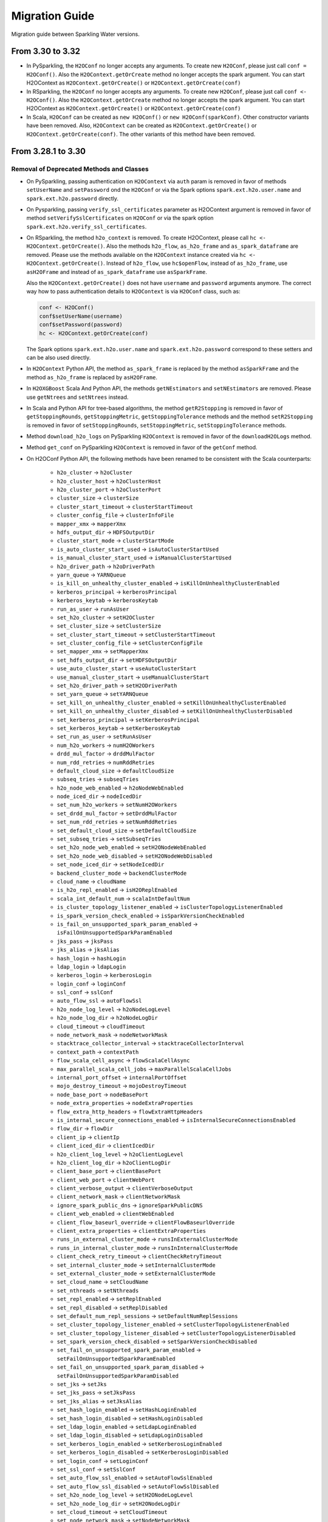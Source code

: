 Migration Guide
===============

Migration guide between Sparkling Water versions.

From 3.30 to 3.32
-----------------

- In PySparkling, the ``H2OConf`` no longer accepts any arguments. To create new ``H2OConf``, please just call ``conf = H2OConf()``.
  Also the ``H2OContext.getOrCreate`` method no longer accepts the spark argument. You can start H2OContext as
  ``H2OContext.getOrCreate()`` or ``H2OContext.getOrCreate(conf)``

- In RSparkling, the ``H2OConf`` no longer accepts any arguments. To create new ``H2OConf``, please just call ``conf <- H2OConf()``.
  Also the ``H2OContext.getOrCreate`` method no longer accepts the spark argument. You can start H2OContext as
  ``H2OContext.getOrCreate()`` or ``H2OContext.getOrCreate(conf)``

- In Scala, ``H2OConf`` can be created as ``new H2OConf()`` or ``new H2OConf(sparkConf)``. Other constructor variants have
  been removed. Also, ``H2OContext`` can be created as ``H2OContext.getOrCreate()`` or ``H2OContext.getOrCreate(conf)``.
  The other variants of this method have been removed.

From 3.28.1 to 3.30
-------------------

Removal of Deprecated Methods and Classes
~~~~~~~~~~~~~~~~~~~~~~~~~~~~~~~~~~~~~~~~~

- On PySparkling, passing authentication on ``H2OContext`` via ``auth`` param is removed in favor of methods
  ``setUserName`` and ``setPassword`` ond the ``H2OConf`` or via
  the Spark options ``spark.ext.h2o.user.name`` and ``spark.ext.h2o.password`` directly.

- On Pysparkling, passing ``verify_ssl_certificates`` parameter as H2OContext argument is removed in favor of
  method ``setVerifySslCertificates`` on ``H2OConf`` or via the spark option ``spark.ext.h2o.verify_ssl_certificates``.

- On RSparkling, the method ``h2o_context`` is removed. To create H2OContext, please call
  ``hc <- H2OContext.getOrCreate()``. Also the methods ``h2o_flow``, ``as_h2o_frame`` and ``as_spark_dataframe`` are
  removed. Please use the methods available on the ``H2OContext`` instance created via ``hc <- H2OContext.getOrCreate()``.
  Instead of ``h2o_flow``, use ``hc$openFlow``, instead of ``as_h2o_frame``, use ``asH2OFrame`` and instead of
  ``as_spark_dataframe`` use ``asSparkFrame``.

  Also the ``H2OContext.getOrCreate()`` does not have ``username`` and ``password`` arguments anymore.
  The correct way how to pass authentication details to ``H2OContext`` is via ``H2OConf`` class, such as:

  .. code-block:: r

    conf <- H2OConf()
    conf$setUserName(username)
    conf$setPassword(password)
    hc <- H2OContext.getOrCreate(conf)

  The Spark options ``spark.ext.h2o.user.name`` and ``spark.ext.h2o.password`` correspond to these setters and can be
  also used directly.

- In ``H2OContext`` Python API, the method ``as_spark_frame`` is replaced by the method ``asSparkFrame`` and the method
  ``as_h2o_frame`` is replaced by ``asH2OFrame``.

- In ``H2OXGBoost`` Scala And Python API, the methods ``getNEstimators`` and ``setNEstimators`` are removed. Please use ``getNtrees`` and
  ``setNtrees`` instead.

- In Scala and Python API for tree-based algorithms, the method ``getR2Stopping`` is removed in favor of ``getStoppingRounds``,
  ``getStoppingMetric``, ``getStoppingTolerance`` methods and the method ``setR2Stopping`` is removed in favor of
  ``setStoppingRounds``, ``setStoppingMetric``, ``setStoppingTolerance`` methods.

- Method ``download_h2o_logs`` on PySparkling ``H2OContext`` is removed in favor of the ``downloadH2OLogs`` method.

- Method ``get_conf`` on PySparkling ``H2OContext`` is removed in favor of the ``getConf`` method.

- On H2OConf Python API, the following methods have been renamed to be consistent with the Scala counterparts:

       - ``h2o_cluster`` -> ``h2oCluster``
       - ``h2o_cluster_host`` -> ``h2oClusterHost``
       - ``h2o_cluster_port`` -> ``h2oClusterPort``
       - ``cluster_size`` -> ``clusterSize``
       - ``cluster_start_timeout`` -> ``clusterStartTimeout``
       - ``cluster_config_file`` -> ``clusterInfoFile``
       - ``mapper_xmx`` -> ``mapperXmx``
       - ``hdfs_output_dir`` -> ``HDFSOutputDir``
       - ``cluster_start_mode`` -> ``clusterStartMode``
       - ``is_auto_cluster_start_used`` -> ``isAutoClusterStartUsed``
       - ``is_manual_cluster_start_used`` -> ``isManualClusterStartUsed``
       - ``h2o_driver_path`` -> ``h2oDriverPath``
       - ``yarn_queue`` -> ``YARNQueue``
       - ``is_kill_on_unhealthy_cluster_enabled`` -> ``isKillOnUnhealthyClusterEnabled``
       - ``kerberos_principal`` -> ``kerberosPrincipal``
       - ``kerberos_keytab`` -> ``kerberosKeytab``
       - ``run_as_user`` -> ``runAsUser``
       - ``set_h2o_cluster`` -> ``setH2OCluster``
       - ``set_cluster_size`` -> ``setClusterSize``
       - ``set_cluster_start_timeout`` -> ``setClusterStartTimeout``
       - ``set_cluster_config_file`` -> ``setClusterConfigFile``
       - ``set_mapper_xmx`` -> ``setMapperXmx``
       - ``set_hdfs_output_dir`` -> ``setHDFSOutputDir``
       - ``use_auto_cluster_start`` -> ``useAutoClusterStart``
       - ``use_manual_cluster_start`` -> ``useManualClusterStart``
       - ``set_h2o_driver_path`` -> ``setH2ODriverPath``
       - ``set_yarn_queue`` -> ``setYARNQueue``
       - ``set_kill_on_unhealthy_cluster_enabled`` -> ``setKillOnUnhealthyClusterEnabled``
       - ``set_kill_on_unhealthy_cluster_disabled`` -> ``setKillOnUnhealthyClusterDisabled``
       - ``set_kerberos_principal`` -> ``setKerberosPrincipal``
       - ``set_kerberos_keytab`` -> ``setKerberosKeytab``
       - ``set_run_as_user`` -> ``setRunAsUser``
       - ``num_h2o_workers`` -> ``numH2OWorkers``
       - ``drdd_mul_factor`` -> ``drddMulFactor``
       - ``num_rdd_retries`` -> ``numRddRetries``
       - ``default_cloud_size`` -> ``defaultCloudSize``
       - ``subseq_tries`` -> ``subseqTries``
       - ``h2o_node_web_enabled`` -> ``h2oNodeWebEnabled``
       - ``node_iced_dir`` -> ``nodeIcedDir``
       - ``set_num_h2o_workers`` -> ``setNumH2OWorkers``
       - ``set_drdd_mul_factor`` -> ``setDrddMulFactor``
       - ``set_num_rdd_retries`` -> ``setNumRddRetries``
       - ``set_default_cloud_size`` -> ``setDefaultCloudSize``
       - ``set_subseq_tries`` -> ``setSubseqTries``
       - ``set_h2o_node_web_enabled`` -> ``setH2ONodeWebEnabled``
       - ``set_h2o_node_web_disabled`` -> ``setH2ONodeWebDisabled``
       - ``set_node_iced_dir`` -> ``setNodeIcedDir``
       - ``backend_cluster_mode`` -> ``backendClusterMode``
       - ``cloud_name`` -> ``cloudName``
       - ``is_h2o_repl_enabled`` -> ``isH2OReplEnabled``
       - ``scala_int_default_num`` -> ``scalaIntDefaultNum``
       - ``is_cluster_topology_listener_enabled`` -> ``isClusterTopologyListenerEnabled``
       - ``is_spark_version_check_enabled`` -> ``isSparkVersionCheckEnabled``
       - ``is_fail_on_unsupported_spark_param_enabled`` -> ``isFailOnUnsupportedSparkParamEnabled``
       - ``jks_pass`` -> ``jksPass``
       - ``jks_alias`` -> ``jksAlias``
       - ``hash_login`` -> ``hashLogin``
       - ``ldap_login`` -> ``ldapLogin``
       - ``kerberos_login`` -> ``kerberosLogin``
       - ``login_conf`` -> ``loginConf``
       - ``ssl_conf`` -> ``sslConf``
       - ``auto_flow_ssl`` -> ``autoFlowSsl``
       - ``h2o_node_log_level`` -> ``h2oNodeLogLevel``
       - ``h2o_node_log_dir`` -> ``h2oNodeLogDir``
       - ``cloud_timeout`` -> ``cloudTimeout``
       - ``node_network_mask`` -> ``nodeNetworkMask``
       - ``stacktrace_collector_interval`` -> ``stacktraceCollectorInterval``
       - ``context_path`` -> ``contextPath``
       - ``flow_scala_cell_async`` -> ``flowScalaCellAsync``
       - ``max_parallel_scala_cell_jobs`` -> ``maxParallelScalaCellJobs``
       - ``internal_port_offset`` -> ``internalPortOffset``
       - ``mojo_destroy_timeout`` -> ``mojoDestroyTimeout``
       - ``node_base_port`` -> ``nodeBasePort``
       - ``node_extra_properties`` -> ``nodeExtraProperties``
       - ``flow_extra_http_headers`` -> ``flowExtraHttpHeaders``
       - ``is_internal_secure_connections_enabled`` -> ``isInternalSecureConnectionsEnabled``
       - ``flow_dir`` -> ``flowDir``
       - ``client_ip`` -> ``clientIp``
       - ``client_iced_dir`` -> ``clientIcedDir``
       - ``h2o_client_log_level`` -> ``h2oClientLogLevel``
       - ``h2o_client_log_dir`` -> ``h2oClientLogDir``
       - ``client_base_port`` -> ``clientBasePort``
       - ``client_web_port`` -> ``clientWebPort``
       - ``client_verbose_output`` -> ``clientVerboseOutput``
       - ``client_network_mask`` -> ``clientNetworkMask``
       - ``ignore_spark_public_dns`` -> ``ignoreSparkPublicDNS``
       - ``client_web_enabled`` -> ``clientWebEnabled``
       - ``client_flow_baseurl_override`` -> ``clientFlowBaseurlOverride``
       - ``client_extra_properties`` -> ``clientExtraProperties``
       - ``runs_in_external_cluster_mode`` -> ``runsInExternalClusterMode``
       - ``runs_in_internal_cluster_mode`` -> ``runsInInternalClusterMode``
       - ``client_check_retry_timeout`` -> ``clientCheckRetryTimeout``
       - ``set_internal_cluster_mode`` -> ``setInternalClusterMode``
       - ``set_external_cluster_mode`` -> ``setExternalClusterMode``
       - ``set_cloud_name`` -> ``setCloudName``
       - ``set_nthreads`` -> ``setNthreads``
       - ``set_repl_enabled`` -> ``setReplEnabled``
       - ``set_repl_disabled`` -> ``setReplDisabled``
       - ``set_default_num_repl_sessions`` -> ``setDefaultNumReplSessions``
       - ``set_cluster_topology_listener_enabled`` -> ``setClusterTopologyListenerEnabled``
       - ``set_cluster_topology_listener_disabled`` -> ``setClusterTopologyListenerDisabled``
       - ``set_spark_version_check_disabled`` -> ``setSparkVersionCheckDisabled``
       - ``set_fail_on_unsupported_spark_param_enabled`` -> ``setFailOnUnsupportedSparkParamEnabled``
       - ``set_fail_on_unsupported_spark_param_disabled`` -> ``setFailOnUnsupportedSparkParamDisabled``
       - ``set_jks`` -> ``setJks``
       - ``set_jks_pass`` -> ``setJksPass``
       - ``set_jks_alias`` -> ``setJksAlias``
       - ``set_hash_login_enabled`` -> ``setHashLoginEnabled``
       - ``set_hash_login_disabled`` -> ``setHashLoginDisabled``
       - ``set_ldap_login_enabled`` -> ``setLdapLoginEnabled``
       - ``set_ldap_login_disabled`` -> ``setLdapLoginDisabled``
       - ``set_kerberos_login_enabled`` -> ``setKerberosLoginEnabled``
       - ``set_kerberos_login_disabled`` -> ``setKerberosLoginDisabled``
       - ``set_login_conf`` -> ``setLoginConf``
       - ``set_ssl_conf`` -> ``setSslConf``
       - ``set_auto_flow_ssl_enabled`` -> ``setAutoFlowSslEnabled``
       - ``set_auto_flow_ssl_disabled`` -> ``setAutoFlowSslDisabled``
       - ``set_h2o_node_log_level`` -> ``setH2ONodeLogLevel``
       - ``set_h2o_node_log_dir`` -> ``setH2ONodeLogDir``
       - ``set_cloud_timeout`` -> ``setCloudTimeout``
       - ``set_node_network_mask`` -> ``setNodeNetworkMask``
       - ``set_stacktrace_collector_interval`` -> ``setStacktraceCollectorInterval``
       - ``set_context_path`` -> ``setContextPath``
       - ``set_flow_scala_cell_async_enabled`` -> ``setFlowScalaCellAsyncEnabled``
       - ``set_flow_scala_cell_async_disabled`` -> ``setFlowScalaCellAsyncDisabled``
       - ``set_max_parallel_scala_cell_jobs`` -> ``setMaxParallelScalaCellJobs``
       - ``set_internal_port_offset`` -> ``setInternalPortOffset``
       - ``set_node_base_port`` -> ``setNodeBasePort``
       - ``set_mojo_destroy_timeout`` -> ``setMojoDestroyTimeout``
       - ``set_node_extra_properties`` -> ``setNodeExtraProperties``
       - ``set_flow_extra_http_headers`` -> ``setFlowExtraHttpHeaders``
       - ``set_internal_secure_connections_enabled`` -> ``setInternalSecureConnectionsEnabled``
       - ``set_internal_secure_connections_disabled`` -> ``setInternalSecureConnectionsDisabled``
       - ``set_flow_dir`` -> ``setFlowDir``
       - ``set_client_ip`` -> ``setClientIp``
       - ``set_client_iced_dir`` -> ``setClientIcedDir``
       - ``set_h2o_client_log_level`` -> ``setH2OClientLogLevel``
       - ``set_h2o_client_log_dir`` -> ``setH2OClientLogDir``
       - ``set_client_port_base`` -> ``setClientPortBase``
       - ``set_client_web_port`` -> ``setClientWebPort``
       - ``set_client_verbose_enabled`` -> ``setClientVerboseEnabled``
       - ``set_client_verbose_disabled`` -> ``setClientVerboseDisabled``
       - ``set_client_network_mask`` -> ``setClientNetworkMask``
       - ``set_ignore_spark_public_dns_enabled`` -> ``setIgnoreSparkPublicDNSEnabled``
       - ``set_ignore_spark_public_dns_disabled`` -> ``setIgnoreSparkPublicDNSDisabled``
       - ``set_client_web_enabled`` -> ``setClientWebEnabled``
       - ``set_client_web_disabled`` -> ``setClientWebDisabled``
       - ``set_client_flow_baseurl_override`` -> ``setClientFlowBaseurlOverride``
       - ``set_client_check_retry_timeout`` -> ``setClientCheckRetryTimeout``
       - ``set_client_extra_properties`` -> ``setClientExtraProperties``

- In ``H2OAutoML`` Python and Scala API, the member ``leaderboard()``/``leaderboard`` is replaced by the method ``getLeaderboard()``.

From 3.28.0 to 3.28.1
---------------------

- On ``H2OConf`` Python API, the methods ``external_write_confirmation_timeout`` and ``set_external_write_confirmation_timeout``
  are removed without replacement. On ``H2OConf`` Scala API, the methods ``externalWriteConfirmationTimeout`` and
  ``setExternalWriteConfirmationTimeout`` are removed without replacement. Also the option
  ``spark.ext.h2o.external.write.confirmation.timeout`` does not have any effect anymore.

- The environment variable ``H2O_EXTENDED_JAR`` specifying path to an extended driver jar was entirely replaced with ``H2O_DRIVER_JAR``.
  The ``H2O_DRIVER_JAR`` should contain a path to a plain H2O driver jar without any extensions.
  For more details, see :ref:`external-backend`.

- The location of Sparkling Water assembly JAR has changed inside the Sparkling Water distribution archive which you
  can download from our `download page <https://www.h2o.ai/download/#sparkling-water>`_.
  It has been moved from ``assembly/build/libs`` to just ``jars``.

- ``H2OSVM`` has been removed from the Scala API. We have removed this API as it was just wrapping Spark SVM and complicated
  the future development. If you still need
  to use ``SVM``, please use `Spark SVM <https://spark.apache.org/docs/latest/mllib-linear-methods.html#linear-support-vector-machines-svms>`__ directly.
  All the parameters remain the same. We are planning to expose proper
  H2O's SVM implementation in Sparkling Water in the following major releases.

- In case of binomial predictions on H2O MOJOs, the fields ``p0`` and ``p1`` in the detailed prediction column
  are replaced by a single field ``probabilities`` which is a map from label to predicted probability.
  The same is done for the fields ``p0_calibrated`` and ``p1_calibrated``. These fields are replaced
  by a single field ``calibratedProbabilities`` which is a map from label to predicted calibrated probability.

- In case of multinomial predictions on H2O MOJOs, the type of field ``probabilities`` in the detailed
  prediction column is changed from array of probabilities to a map from label to predicted probability.

- In case of ordinal predictions on H2O MOJOs, the type of field ``probabilities`` in the detailed
  prediction column is changed from array of probabilities to a map from label to predicted probability.

- On ``H2OConf`` in all clients, the methods ``externalCommunicationBlockSizeAsBytes``,
  ``externalCommunicationBlockSize`` and``setExternalCommunicationBlockSize`` have been removed as they are no longer
  needed.

- Method ``Security.enableSSL`` in Scala API has been removed. Please use
  ``setInternalSecureConnectionsEnabled`` on H2OConf to secure your cluster. This setter is
  available on Scala, Python and R clients.

From 3.26 To 3.28.0
-------------------

Passing Authentication in Scala
~~~~~~~~~~~~~~~~~~~~~~~~~~~~~~~

The users of Scala who set up any form of authentication on the backend side are now required to specify credentials on the
``H2OConf`` object via ``setUserName`` and ``setPassword``. It is also possible to specify these directly
as Spark options ``spark.ext.h2o.user.name`` and ``spark.ext.h2o.password``. Note: Actually only users of external
backend need to specify these options at this moment as the external backend is using communication via REST api
but all our documentation is using these options already as the internal backend will start using the REST api
soon as well.

String instead of enums in Sparkling Water Algo API
~~~~~~~~~~~~~~~~~~~~~~~~~~~~~~~~~~~~~~~~~~~~~~~~~~~
- In scala, setters of the pipeline wrappers for H2O algorithms now accepts strings in places where they accepted
  enum values before. Before, we called, for example:

.. code-block:: scala

    import hex.genmodel.utils.DistributionFamily
    val gbm = H2OGBM()
    gbm.setDistribution(DistributionFamily.multinomial)


Now, the correct code is:

.. code-block:: scala

    val gbm = H2OGBM()
    gbm.setDistribution("multinomial")

which makes the Python and Scala APIs consistent. Both upper case and lower case values are valid and if a wrong
input is entered, warning is printed out with correct possible values.

Switch to Java 1.8 on Spark 2.1
~~~~~~~~~~~~~~~~~~~~~~~~~~~~~~~

Sparkling Water for Spark 2.1 now requires Java 1.8 and higher.

DRF exposed into Sparkling Water Algorithm API
~~~~~~~~~~~~~~~~~~~~~~~~~~~~~~~~~~~~~~~~~~~~~~

DRF is now exposed in the Sparkling Water. Please see our documentation to learn how to use it :ref:`drf`.

Also we can run our Grid Search API on DRF.

Change Default Name of Prediction Column
~~~~~~~~~~~~~~~~~~~~~~~~~~~~~~~~~~~~~~~~

The default name of the prediction column has been changed from ``prediction_output`` to ``prediction``.

Single value in prediction column
~~~~~~~~~~~~~~~~~~~~~~~~~~~~~~~~~

The prediction column contains directly the predicted value. For example, before this change, the prediction column contained
another struct field called ``value`` (in case of regression issue), which contained the value. From now on, the predicted value
is always stored directly in the prediction column. In case of regression issue, the predicted numeric value
and in case of classification, the predicted label. If you are interested in more details created during the prediction,
please make sure to set ``withDetailedPredictionCol`` to ``true`` via the setters on both PySparkling and Sparkling Water.
When enabled, additional column named ``detailed_prediction`` is created which contains additional prediction details, such as
probabilities, contributions and so on.

In manual mode of external backend always require a specification of cluster location
~~~~~~~~~~~~~~~~~~~~~~~~~~~~~~~~~~~~~~~~~~~~~~~~~~~~~~~~~~~~~~~~~~~~~~~~~~~~~~~~~~~~~

In previous versions, H2O client was able to discover nodes using the multicast search.
That is now removed and IP:Port of any node of external cluster to which we need
to connect is required. This also means that in the users of multicast cloud up in case of external H2O backend in
manual standalone (no Hadoop) mode now need to pass the flatfile argument external H2O.
For more information, please see :ref:`external-backend-manual-standalone`.



Removal of Deprecated Methods and Classes
~~~~~~~~~~~~~~~~~~~~~~~~~~~~~~~~~~~~~~~~~

- ``getColsampleBytree`` and ``setColsampleBytree`` methods are removed from the XGBoost API. Please use
  the new ``getColSampleByTree`` and ``setColSampleByTree``.

- Removal of deprecated option ``spark.ext.h2o.external.cluster.num.h2o.nodes`` and corresponding setters.
  Please use ``spark.ext.h2o.external.cluster.size`` or the corresponding setter ``setClusterSize``.

- Removal of deprecated algorithm classes in package ``org.apache.spark.h2o.ml.algos``. Please
  use the classes from the package ``ai.h2o.sparkling.ml.algos``. Their API remains the same as before. This is the
  beginning of moving Sparkling Water classes to our distinct package ``ai.h2o.sparkling``

- Removal of deprecated option ``spark.ext.h2o.external.read.confirmation.timeout`` and related setters.
  This option is removed without a replacement as it is no longer needed.

- Removal of deprecated parameter ``SelectBestModelDecreasing`` on the Grid Search API. Related getters and setters
  have been also removed. This method is removed without replacement as we now internally sort
  the models with the ordering meaningful to the specified sort metric.

- TargetEncoder transformer now accepts the ``outputCols`` parameter which can be used to override the default output
  column names.

- On PySparkling ``H2OGLM`` API, we removed deprecated parameter ``alpha`` in favor of ``alphaValue`` and ``lambda_`` in favor of
  ``lambdaValue``. On Both PySparkling and Sparkling Water ``H2OGLM`` API, we removed methods ``getAlpha`` in favor of
  ``getAlphaValue``, ``getLambda`` in favor of ``getLambdaValue``, ``setAlpha`` in favor of ``setAlphaValue`` and
  ``setLambda`` in favor of ``setLambdaValue``. These changes ensure the consistency across Python and Scala APIs.

- In Sparkling Water ``H2OConf`` API, we removed method ``h2oDriverIf`` in favor of
  ``externalH2ODriverIf`` and  ``setH2ODriverIf`` in favor of ``setExternalH2ODriverIf``. In
  PySparkling ``H2OConf`` API, we removed method ``h2o_driver_if`` in favor of
  ``externalH2ODriverIf`` and  ``set_h2o_driver_if`` in favor of ``setExternalH2ODriverIf``.

- On PySparkling ``H2OConf`` API, the method ``user_name`` has been removed in favor of the ``userName`` method
  and method ``set_user_name`` had been removed in favor of the ``setUserName`` method.

- The configurations ``spark.ext.h2o.external.kill.on.unhealthy.interval``, ``spark.ext.h2o.external.health.check.interval``
  and ``spark.ext.h2o.ui.update.interval`` have been removed and were replaced by a single option ``spark.ext.h2o.backend.heartbeat.interval``.
  On ``H2OConf`` Scala API, the methods ``backendHeartbeatInterval`` and ``setBackendHeartbeatInterval`` were added and
  the following methods were removed: ``uiUpdateInterval``, ``setUiUpdateInterval``, ``killOnUnhealthyClusterInterval``,
  ``setKillOnUnhealthyClusterInterval``, ``healthCheckInterval`` and ``setHealthCheckInterval``. On ``H2OConf`` Python
  API, the methods ``backendHeartbeatInterval`` and ``setBackendHeartbeatInterval`` were added and
  the following methods were removed: ``ui_update_interval``, ``set_ui_update_interval``, ``kill_on_unhealthy_cluster_interval``,
  ``set_kill_on_unhealthy_cluster_interval``, ``get_health_check_interval`` and ``set_health_check_interval``. The added methods are used
  to configure single interval which was previously specified by these 3 different methods.

- The configuration ``spark.ext.h2o.cluster.client.connect.timeout`` is removed without replacement as it
  is no longer needed. on ``H2OConf`` Scala API, the methods ``clientConnectionTimeout`` and ``setClientConnectionTimeout``
  were removed and on ``H2OConf`` Python API, the methods ``set_client_connection_timeout`` and ``set_client_connection_timeout``
  were removed.

Change of Versioning Scheme
~~~~~~~~~~~~~~~~~~~~~~~~~~~

Version of Sparkling Water is changed to the following pattern: ``H2OVersion-SWPatchVersion-SparkVersion``, where:
``H2OVersion`` is full H2O Version which is integrated to Sparkling Water. ``SWPatchVersion`` is used to specify
a patch version and ``SparkVersion`` is a Spark version. This change of scheme allows us to do releases of Sparkling Water
without the need of releasing H2O if there is only change on the Sparkling Water side. In that case, we just increment the
``SWPatchVersion``. The new version therefore looks, for example, like ``3.26.0.9-2-2.4``. This version tells us this
Sparkling Water is integrating H2O ``3.26.0.9``, it is the second release with ``3.26.0.9`` version and is for Spark ``2.4``.

Renamed Property for Passing Extra HTTP Headers for Flow UI
~~~~~~~~~~~~~~~~~~~~~~~~~~~~~~~~~~~~~~~~~~~~~~~~~~~~~~~~~~~
The configuration property ``spark.ext.h2o.client.flow.extra.http.headers`` was renamed to
to ``spark.ext.h2o.flow.extra.http.headers`` since Flow UI can also run on H2O nodes and the value of the property is
also propagated to H2O nodes since the major version ``3.28.0.1-1``.

External Backend now keeps H2O Flow accessible on worker nodes
~~~~~~~~~~~~~~~~~~~~~~~~~~~~~~~~~~~~~~~~~~~~~~~~~~~~~~~~~~~~~~
The option ``spark.ext.h2o.node.enable.web`` does not have any effect anymore for automatic mode of external
backend as we required H2O Flow to be accessible on the worker nodes. The associated getters and setters do also
not have any effect in this case.

It is also required that the users of manual mode of external backend
keep REST api available on all worker nodes. In particular, the H2O option ``-disable_web`` can't be specified
when starting H2O.

Default Values of Some AutoML Parameters Have Changed
~~~~~~~~~~~~~~~~~~~~~~~~~~~~~~~~~~~~~~~~~~~~~~~~~~~~~

The default values of the following AutoML parameters have changed across all APIs.

+------------------------------------+------------+---------------------+
| Parameter Name                     | Old Value  | New Value           |
+====================================+============+=====================+
| ``maxRuntimeSecs``                 | ``3600.0`` | ``0.0`` (unlimited) |
+------------------------------------+------------+---------------------+
| ``keepCrossValidationPredictions`` | ``true``   | ``false``           |
+------------------------------------+------------+---------------------+
| ``keepCrossValidationModels``      | ``true``   | ``false``           |
+------------------------------------+------------+---------------------+

From any previous version to 3.26.11
------------------------------------

- Users of Sparkling Water external cluster in manual mode on Hadoop need to update the command the external cluster is launched with.
  A new parameter ``-sw_ext_backend`` needs to be added to the h2odriver invocation.

